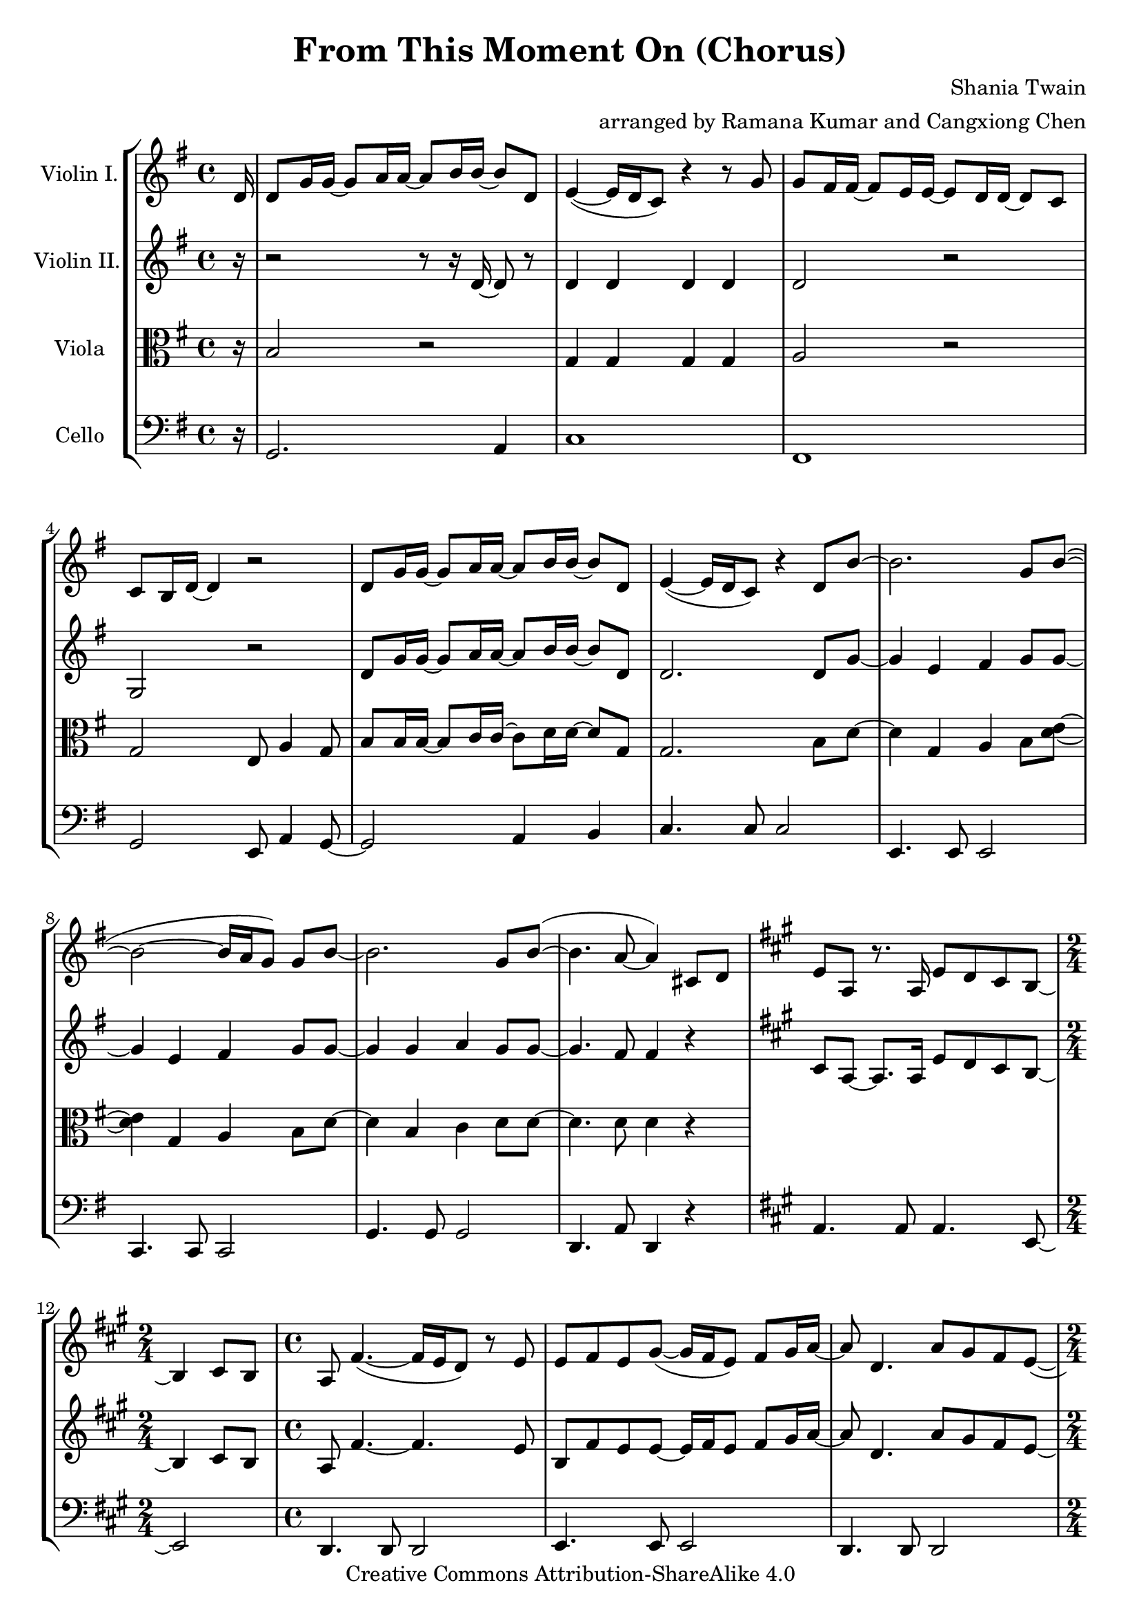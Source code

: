 \version "2.18.2"
\header {
  title = "From This Moment On (Chorus)"
  composer = "Shania Twain"
  arranger = "arranged by Ramana Kumar and Cangxiong Chen"
  copyright = "Creative Commons Attribution-ShareAlike 4.0"
}

VlnI =
\relative c' {
  \clef treble
  \key g \major
  \partial 16 d16 |
  d8 g16 g ~ g8 a16 a ~ a8 b16 b ~ b8 d, |
  e4 ( ~ e16 d16 c8) r4 r8 g'8 | g fis16 fis ~ fis8
  e16 e ~ e8 d16 d ~ d8 c8 | c b16 d ~ d4 r2 |
  d8 g16 g ~ g8 a16 a ~ a8 b16 b ~ b8 d, |
  e4 ( ~ e16 d16 c8) r4 d8 b'8 ~ | b2. g8 b  ( ~ |
  b2 ~ b16 a g8 ) g b ~ | b2. g8 b  ( ~ | b4. a8 ~ a4 )
  cis,8 d |
  \key a \major
  e8 a,8 r8. a16 e'8 d8 cis8 b8 ~ |
  \time 2/4
  b4 cis8 b8 |
  \time 4/4
  a8  fis'4. ( ~ fis16 e16 d8 ) r8 e8 |
  e8 fis8 e8 gis8 ~
  ( gis16 fis16 e8 ) fis8 gis16
  a16 ~ | a8 d,4. a'8 gis8 fis8 e8 ~ ( |
  \time 2/4
  e16 d16 cis4. ) |
  \time 4/4
  e8 d4. cis8 b4 a8 ~ | a2. r4 |
  r1 | r1 | r1 | r1 \bar "||"
  e'8 a16 a16 ~ a8 b16 b16 ~ b8 cis16 cis16 ~
  cis8 e,8 | fis4 ~ ( fis16 e16 d8 ) r4 r8 a'8 |
  a8 gis16 gis16 ~ gis8 fis16 fis16 ~ fis8 e16
  e16 ~ e8 d8 | d8 cis16 e16 ~ e4 r2 |
  e8 a16 a16 ~ a8 b16 b16 ~ b8 cis16 cis16 ~
  cis8 e,8 | fis4 ~ ( fis16 e16 d8 ) r4 e8
  cis' ~ | cis2.  a8 cis8 ~ ( | cis2 ~ cis16
  b16 a8 ) a8 cis8 ~ | cis2. a8 cis8 ( ~ |
  cis4. b8 ~ b2 ) | b2 b2 |
}

VlnII =
\relative c' {
  \clef treble
  \key g \major
  \partial 16 r16 |
  r2 r8 r16 d16 ~ d8 r8 |
  d4 d d d |
  d2 r |
  g, r |
  d'8 g16 g ~ g8 a16 a ~ a8 b16 b ~ b8 d, |
  d2. d8 g ~ |
  g4 e fis g8 g8 ~ |
  g4 e fis g8 g8 ~ |
  g4 g a g8 g ~ |
  g4. fis8 fis4 r |
  \key a \major
  cis8 a8 ~ a8. a16 e'8 d8 cis8 b8 ~ |
    \time 2/4
  b4 cis8 b8 | 
  \time 4/4
  a8 fis'4. ~ fis4. e8 | b8 fis'8 e8 e8 ~ e16 fis16
  e8 fis8 gis16 a16 ~ | a8 d,4. a'8 gis8 fis8 e8 ~ |
  \time 2/4
  e16 d16 cis4. |
  \time 4/4
  e8 d4. cis8 b4 a8 ~ | a8. e'16 ~ e8 a8 ~ a16 e8. 
  a4 | a2. a16 e'16 e fis | cis2 e,4. b'16 a16 |
  gis8 a16 fis ~ fis2. | r16 e'16 gis a gis e gis a
  b4 e,4 \bar "||"
  e,8 a16 a ~ a8 b16 b ~ b8 cis16 cis ~ cis8 e,8 |
  fis4 ~ fis8. e16 e8 fis4 a8|
  a8 gis16 gis ~ gis8 fis16 fis ~ fis8 e16 e ~ e8 d8 |
  d cis16 e16 ~ e4 r2 |
  e8 a16 a ~ a8 b16 b ~ b8 cis16 cis ~ cis8 e,8 |
  fis4 ~ fis8. e16 fis4 e8 cis'8 ~ | cis4 fis,4 gis4 a8 cis8
  ~ | cis4 fis,4 gis a8 cis8 ~ | cis4 a4 b4 a8 cis8 ~ |
  cis4. b8 ~ b4 gis4 | b2 b2 \bar "||"
}

Vla =
\relative c' {
  \clef alto
  \key g \major
  \partial 16 r16 |
  b2 r |
  g4 g g g |
  a2 r |
  g e8 a4 g8 |
  b8 b16 b ~ b8 c16 c ~ c8 d16 d ~ d8 g, |
  g2. b8 d ~ |
  d4 g, a b8 < d e>8 ~ |
  < d e>4 g, a b8 d ~ |
  d4 b c d8 d ~ |
  d4. d8 d4 r |
}

Vlc =
\relative c {
  \clef bass
  \key g \major
    \partial 16 r16 |
  g2. a4 |
  c1 | fis,1 | g2 e8 a4 g8~ | g2 a4 b |
  c4. c8 c2 | e,4. e8 e2 | c4. c8 c2 |
  g'4. g8 g2 | d4. a'8 d,4 r4 |
  \key a \major
    a'4. a8 a4. e8 ~ |
  \time 2/4
    e2 |
  \time 4/4
    d4. d8 d2| e4. e8 e2| d4. d8 d2 |
  \time 2/4
    a'2|
  \time 4/4
    b4. fis8 e2 | d2 d4 e4 | a4. a8 a4.
    a16 gis16 | fis4. fis8 fis4. fis16 e16 |
    d4. d8 d2 | e4. e8 e8. b'16 e8 b8 |
    a4. a8 a2 | d,4. d8 d2 | e4. e8 e2 |
    a2 fis8 b4 a8 ~ | a2 b4 cis4 |
    d,4. d8 d2 | fis4. fis8 fis2 | d4. d8 d2 |
    a'4. a8 a2 | e4. e8 e2 | r1 |
}

\book{
  \score {
    \new StaffGroup <<
      \new Staff = "vln1" {
        \set Staff.instrumentName = #"Violin I."
        \VlnI
      }
      \new Staff = "vln2" {
        \set Staff.instrumentName = #"Violin II."
        \VlnII
      }
      \new Staff = "vla" {
        \set Staff.instrumentName = #"Viola"
        \Vla
      }
      \new Staff = "vlc" {
        \set Staff.instrumentName = #"Cello"
        \Vlc
      }
    >>
  }
}

#(define output-suffix "vln1")
\book {
  \score {
    \VlnI
  }
}

#(define output-suffix "vln2")
\book {
  \paper {
    ragged-last-bottom = ##f
  }
  \score {
    \VlnII
  }
}

#(define output-suffix "vla")
\book {
  \paper {
    ragged-last-bottom = ##f
  }
  \score {
    \Vla
  }
}

#(define output-suffix "vlc")
\book {
  \score {
    \Vlc
  }
}
